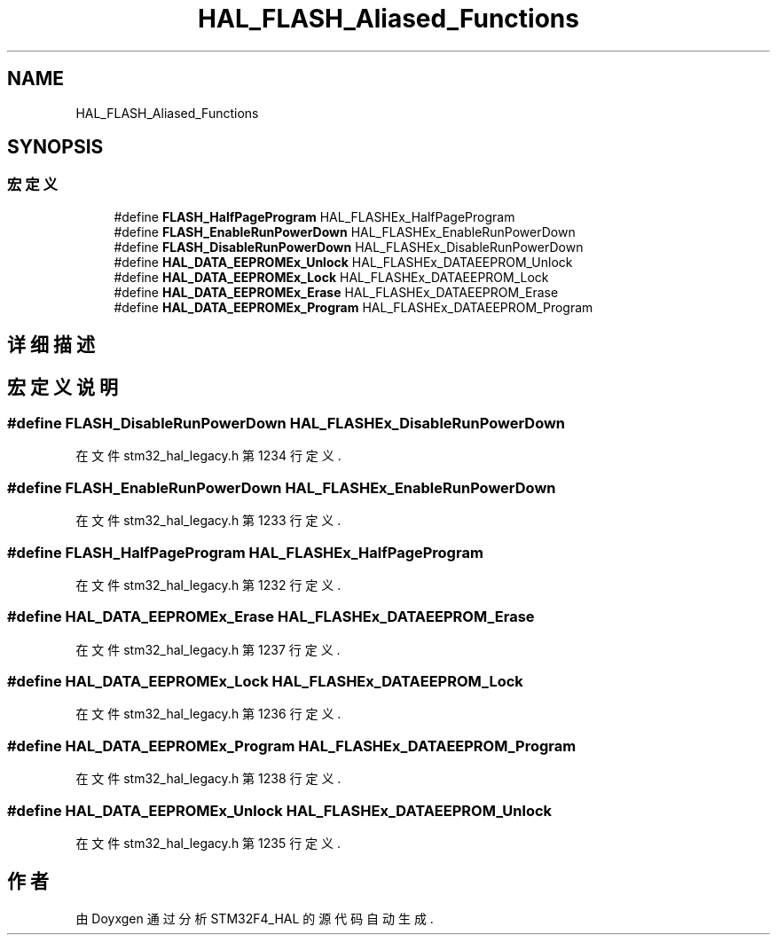 .TH "HAL_FLASH_Aliased_Functions" 3 "2020年 八月 7日 星期五" "Version 1.24.0" "STM32F4_HAL" \" -*- nroff -*-
.ad l
.nh
.SH NAME
HAL_FLASH_Aliased_Functions
.SH SYNOPSIS
.br
.PP
.SS "宏定义"

.in +1c
.ti -1c
.RI "#define \fBFLASH_HalfPageProgram\fP   HAL_FLASHEx_HalfPageProgram"
.br
.ti -1c
.RI "#define \fBFLASH_EnableRunPowerDown\fP   HAL_FLASHEx_EnableRunPowerDown"
.br
.ti -1c
.RI "#define \fBFLASH_DisableRunPowerDown\fP   HAL_FLASHEx_DisableRunPowerDown"
.br
.ti -1c
.RI "#define \fBHAL_DATA_EEPROMEx_Unlock\fP   HAL_FLASHEx_DATAEEPROM_Unlock"
.br
.ti -1c
.RI "#define \fBHAL_DATA_EEPROMEx_Lock\fP   HAL_FLASHEx_DATAEEPROM_Lock"
.br
.ti -1c
.RI "#define \fBHAL_DATA_EEPROMEx_Erase\fP   HAL_FLASHEx_DATAEEPROM_Erase"
.br
.ti -1c
.RI "#define \fBHAL_DATA_EEPROMEx_Program\fP   HAL_FLASHEx_DATAEEPROM_Program"
.br
.in -1c
.SH "详细描述"
.PP 

.SH "宏定义说明"
.PP 
.SS "#define FLASH_DisableRunPowerDown   HAL_FLASHEx_DisableRunPowerDown"

.PP
在文件 stm32_hal_legacy\&.h 第 1234 行定义\&.
.SS "#define FLASH_EnableRunPowerDown   HAL_FLASHEx_EnableRunPowerDown"

.PP
在文件 stm32_hal_legacy\&.h 第 1233 行定义\&.
.SS "#define FLASH_HalfPageProgram   HAL_FLASHEx_HalfPageProgram"

.PP
在文件 stm32_hal_legacy\&.h 第 1232 行定义\&.
.SS "#define HAL_DATA_EEPROMEx_Erase   HAL_FLASHEx_DATAEEPROM_Erase"

.PP
在文件 stm32_hal_legacy\&.h 第 1237 行定义\&.
.SS "#define HAL_DATA_EEPROMEx_Lock   HAL_FLASHEx_DATAEEPROM_Lock"

.PP
在文件 stm32_hal_legacy\&.h 第 1236 行定义\&.
.SS "#define HAL_DATA_EEPROMEx_Program   HAL_FLASHEx_DATAEEPROM_Program"

.PP
在文件 stm32_hal_legacy\&.h 第 1238 行定义\&.
.SS "#define HAL_DATA_EEPROMEx_Unlock   HAL_FLASHEx_DATAEEPROM_Unlock"

.PP
在文件 stm32_hal_legacy\&.h 第 1235 行定义\&.
.SH "作者"
.PP 
由 Doyxgen 通过分析 STM32F4_HAL 的 源代码自动生成\&.
